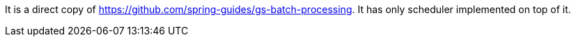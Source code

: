 It is a direct copy of https://github.com/spring-guides/gs-batch-processing. It has only scheduler implemented on top of it.
